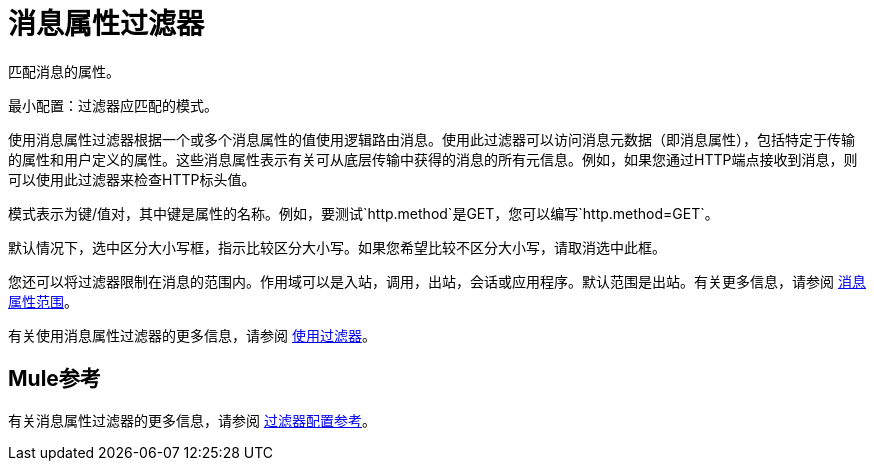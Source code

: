 = 消息属性过滤器

匹配消息的属性。

最小配置：过滤器应匹配的模式。

使用消息属性过滤器根据一个或多个消息属性的值使用逻辑路由消息。使用此过滤器可以访问消息元数据（即消息属性），包括特定于传输的属性和用户定义的属性。这些消息属性表示有关可从底层传输中获得的消息的所有元信息。例如，如果您通过HTTP端点接收到消息，则可以使用此过滤器来检查HTTP标头值。

模式表示为键/值对，其中键是属性的名称。例如，要测试`http.method`是GET，您可以编写`http.method=GET`。

默认情况下，选中区分大小写框，指示比较区分大小写。如果您希望比较不区分大小写，请取消选中此框。

您还可以将过滤器限制在消息的范围内。作用域可以是入站，调用，出站，会话或应用程序。默认范围是出站。有关更多信息，请参阅 link:/mule-user-guide/v/3.2/message-property-scopes[消息属性范围]。

有关使用消息属性过滤器的更多信息，请参阅 link:/mule-user-guide/v/3.2/using-filters[使用过滤器]。

==  Mule参考

有关消息属性过滤器的更多信息，请参阅 link:/mule-user-guide/v/3.2/filters-configuration-reference[过滤器配置参考]。
